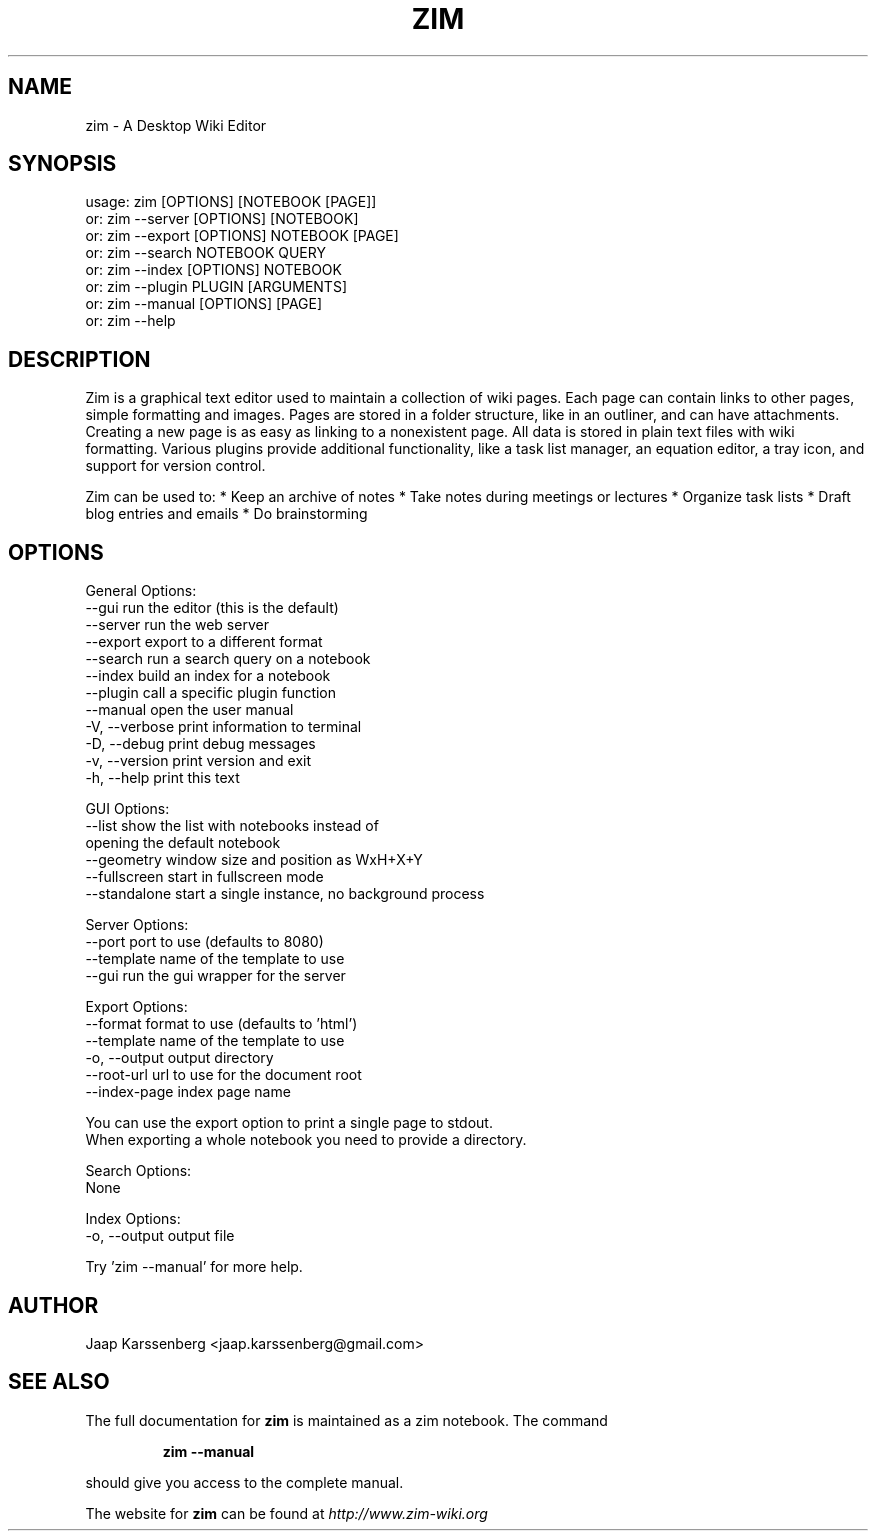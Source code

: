 .TH ZIM "1" "April 2013" "zim 0.60" "User Commands"
.SH NAME
zim \- A Desktop Wiki Editor

.SH SYNOPSIS
usage: zim [OPTIONS] [NOTEBOOK [PAGE]]
   or: zim \-\-server [OPTIONS] [NOTEBOOK]
   or: zim \-\-export [OPTIONS] NOTEBOOK [PAGE]
   or: zim \-\-search NOTEBOOK QUERY
   or: zim \-\-index  [OPTIONS] NOTEBOOK
   or: zim \-\-plugin PLUGIN [ARGUMENTS]
   or: zim \-\-manual [OPTIONS] [PAGE]
   or: zim \-\-help

.SH DESCRIPTION
Zim is a graphical text editor used to maintain a collection of wiki pages.
Each page can contain links to other pages, simple formatting and images.
Pages are stored in a folder structure, like in an outliner, and can have
attachments. Creating a new page is as easy as linking to a nonexistent page.
All data is stored in plain text files with wiki formatting. Various plugins
provide additional functionality, like a task list manager, an equation
editor, a tray icon, and support for version control.

Zim can be used to:
* Keep an archive of notes
* Take notes during meetings or lectures
* Organize task lists
* Draft blog entries and emails
* Do brainstorming
.SH OPTIONS
General Options:
  \-\-gui           run the editor (this is the default)
  \-\-server        run the web server
  \-\-export        export to a different format
  \-\-search        run a search query on a notebook
  \-\-index         build an index for a notebook
  \-\-plugin        call a specific plugin function
  \-\-manual        open the user manual
  \-V, \-\-verbose   print information to terminal
  \-D, \-\-debug     print debug messages
  \-v, \-\-version   print version and exit
  \-h, \-\-help      print this text

GUI Options:
  \-\-list          show the list with notebooks instead of
                  opening the default notebook
  \-\-geometry      window size and position as WxH+X+Y
  \-\-fullscreen    start in fullscreen mode
  \-\-standalone     start a single instance, no background process

Server Options:
  \-\-port          port to use (defaults to 8080)
  \-\-template      name of the template to use
  \-\-gui           run the gui wrapper for the server

Export Options:
  \-\-format        format to use (defaults to 'html')
  \-\-template      name of the template to use
  \-o, \-\-output    output directory
  \-\-root\-url      url to use for the document root
  \-\-index\-page    index page name

  You can use the export option to print a single page to stdout.
  When exporting a whole notebook you need to provide a directory.

Search Options:
  None

Index Options:
  \-o, \-\-output    output file

Try 'zim \-\-manual' for more help.

.SH AUTHOR
Jaap Karssenberg <jaap.karssenberg@gmail.com>

.SH "SEE ALSO"
The full documentation for
.B zim
is maintained as a zim notebook. The command
.IP
.B zim --manual
.PP
should give you access to the complete manual.

The website for
.B zim
can be found at
.I http://www.zim-wiki.org
